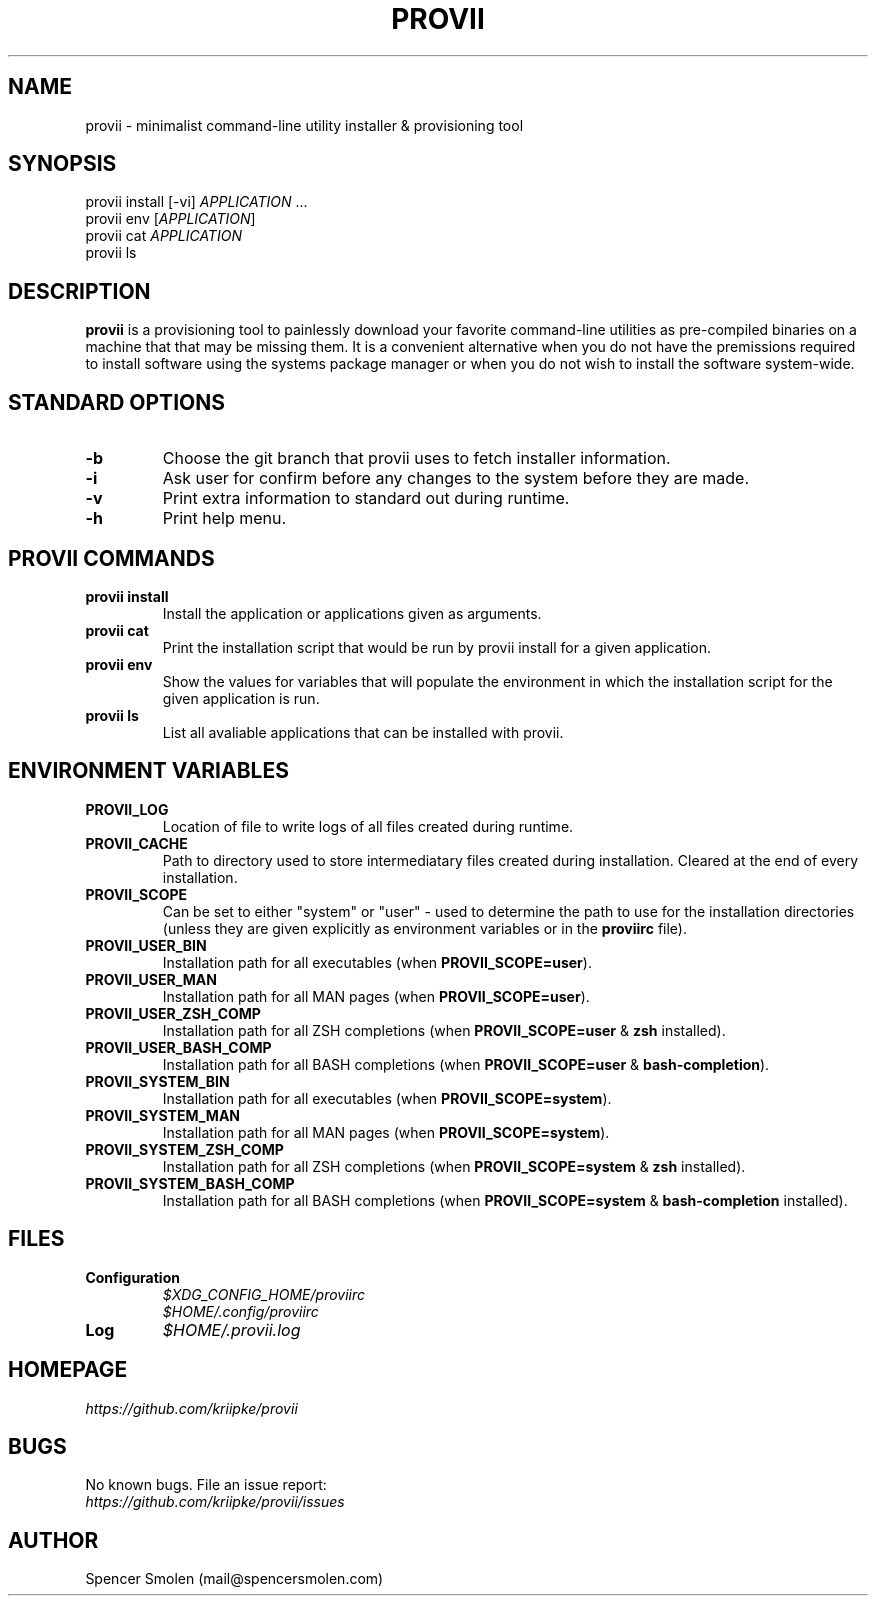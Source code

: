 .\" Manpage for provii.
.\" Contact mail@spencersmolen.com to correct errors or typos.
.TH PROVII 1 "2020\-11-01" provii "provii manual"

.SH NAME
provii  \- minimalist command-line utility installer & provisioning tool

.SH SYNOPSIS
provii install [-vi] \fIAPPLICATION\fR ...
.br
provii env [\fIAPPLICATION\fR]
.br
provii cat \fIAPPLICATION\fR
.br
provii ls

.SH DESCRIPTION
\fBprovii\fR is a provisioning tool to painlessly download your favorite command-line utilities as pre-compiled binaries on a machine that that may be missing them. It is a convenient alternative when you do not have the premissions required to install software using the systems package manager or when you do not wish to install the software system-wide.

.SH STANDARD OPTIONS

.TP
.B \-b\fR
Choose the git branch that provii uses to fetch	installer information.

.TP
.B \-i\fR
Ask user for confirm before any changes to the system before they are made.

.TP
.B \-v\fR
Print extra information to standard out during runtime.

.TP
.B \-h\fR
Print help menu.

.SH PROVII COMMANDS

.TP
.B provii install\fR
Install the application or applications given as arguments.

.TP
.B provii cat\fR
Print the installation script that would be run by provii install \fR
for a given application.

.TP
.B provii env\fR
Show the values for variables that will populate the environment \fR
in which the installation script for the given application is run.

.TP
.B provii ls\fR
List all avaliable applications that can be installed with provii.

.SH ENVIRONMENT VARIABLES
.TP
.B PROVII_LOG
Location of file to write logs of all files created during runtime.
.TP
.B PROVII_CACHE
Path to directory used to store intermediatary files created during installation.
Cleared at the end of every installation.
.TP
.B PROVII_SCOPE
Can be set to either "system" or "user" - used to determine the path to use for
the installation directories (unless they are given explicitly as environment
variables or in the \fBproviirc\fR file).
.TP
.B PROVII_USER_BIN
Installation path for all executables (when \fBPROVII_SCOPE=user\fR).
.TP
.B PROVII_USER_MAN
Installation path for all MAN pages (when \fBPROVII_SCOPE=user\fR).
.TP
.B PROVII_USER_ZSH_COMP
Installation path for all ZSH completions (when \fBPROVII_SCOPE=user\fR & \fBzsh\fR installed).
.TP
.B PROVII_USER_BASH_COMP
Installation path for all BASH completions (when \fBPROVII_SCOPE=user\fR & \fBbash-completion\fR).
.TP
.B PROVII_SYSTEM_BIN
Installation path for all executables (when \fBPROVII_SCOPE=system\fR).
.TP
.B PROVII_SYSTEM_MAN
Installation path for all MAN pages (when \fBPROVII_SCOPE=system\fR).
.TP
.B PROVII_SYSTEM_ZSH_COMP
Installation path for all ZSH completions (when \fBPROVII_SCOPE=system\fR & \fBzsh\fR installed).
.TP
.B PROVII_SYSTEM_BASH_COMP
Installation path for all BASH completions (when \fBPROVII_SCOPE=system\fR & \fBbash-completion\fR installed).

.SH FILES
.TP
.B Configuration
.I $XDG_CONFIG_HOME/proviirc
.br
.I $HOME/.config/proviirc

.TP
.B Log\br
.I $HOME/.provii.log

.SH HOMEPAGE
.I https://github.com/kriipke/provii

.SH BUGS
No known bugs. File an issue report:
.br
.I https://github.com/kriipke/provii/issues

.SH AUTHOR
Spencer Smolen (mail@spencersmolen.com)
